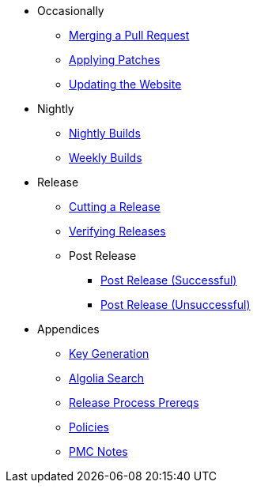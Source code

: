 
:Notice: Licensed to the Apache Software Foundation (ASF) under one or more contributor license agreements. See the NOTICE file distributed with this work for additional information regarding copyright ownership. The ASF licenses this file to you under the Apache License, Version 2.0 (the "License"); you may not use this file except in compliance with the License. You may obtain a copy of the License at. http://www.apache.org/licenses/LICENSE-2.0 . Unless required by applicable law or agreed to in writing, software distributed under the License is distributed on an "AS IS" BASIS, WITHOUT WARRANTIES OR  CONDITIONS OF ANY KIND, either express or implied. See the License for the specific language governing permissions and limitations under the License.

* Occasionally
** xref:merging-a-pull-request.adoc[Merging a Pull Request]
** xref:applying-patches.adoc[Applying Patches]
** xref:updating-the-website.adoc[Updating the Website]
* Nightly
** xref:nightly-builds.adoc[Nightly Builds]
** xref:weekly-builds.adoc[Weekly Builds]
* Release
** xref:cutting-a-release.adoc[Cutting a Release]
** xref:verifying-releases.adoc[Verifying Releases]
** Post Release
*** xref:post-release-successful.adoc[Post Release (Successful)]
*** xref:post-release-unsuccessful.adoc[Post Release (Unsuccessful)]
* Appendices
** xref:key-generation.adoc[Key Generation]
** xref:algolia-search.adoc[Algolia Search]
** xref:release-process-prereqs.adoc[Release Process Prereqs]
** xref:policies.adoc[Policies]
** xref:pmc-notes.adoc[PMC Notes]
